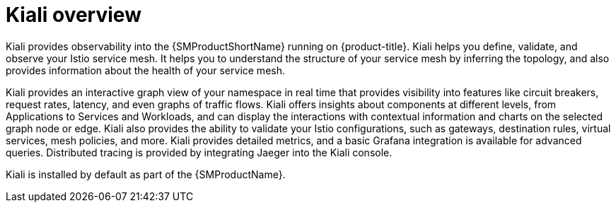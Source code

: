 ////
This CONCEPT module included in the following assemblies:
-service_mesh/v1x/ossm-architecture.adoc
-service_mesh/v2x/ossm-architecture.adoc
////

:_mod-docs-content-type: CONCEPT
[id="ossm-kiali-overview_{context}"]
= Kiali overview

Kiali provides observability into the {SMProductShortName} running on {product-title}. Kiali helps you define, validate, and observe your Istio service mesh. It helps you to understand the structure of your service mesh by inferring the topology, and also provides information about the health of your service mesh.

Kiali provides an interactive graph view of your namespace in real time that provides visibility into features like circuit breakers, request rates, latency, and even graphs of traffic flows. Kiali offers insights about components at different levels, from Applications to Services and Workloads, and can display the interactions with contextual information and charts on the selected graph node or edge. Kiali also provides the ability to validate your Istio configurations, such as gateways, destination rules, virtual services, mesh policies, and more. Kiali provides detailed metrics, and a basic Grafana integration is available for advanced queries. Distributed tracing is provided by integrating Jaeger into the Kiali console.

Kiali is installed by default as part of the {SMProductName}.
